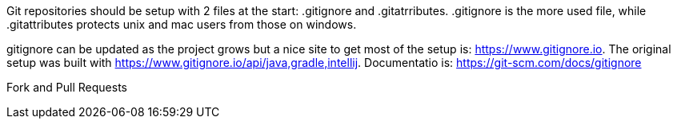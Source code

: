 Git repositories should be setup with 2 files at the start: .gitignore and .gitatrributes.  .gitignore is the more used file, while .gitattributes protects unix and mac users from those on windows.

.gitattributes should be setup at the beginning of the project.  Adding the files later may cause problem updating files that offend the settings.  There is a site that looks at automating this: https://gitattributes.io/.  Docucmentation for this files is: https://git-scm.com/docs/gitattributes

.gitignore can be updated as the project grows but a nice site to get most of the setup is: https://www.gitignore.io.  The original setup was built with https://www.gitignore.io/api/java,gradle,intellij.  Documentatio is: https://git-scm.com/docs/gitignore


Fork and Pull Requests


